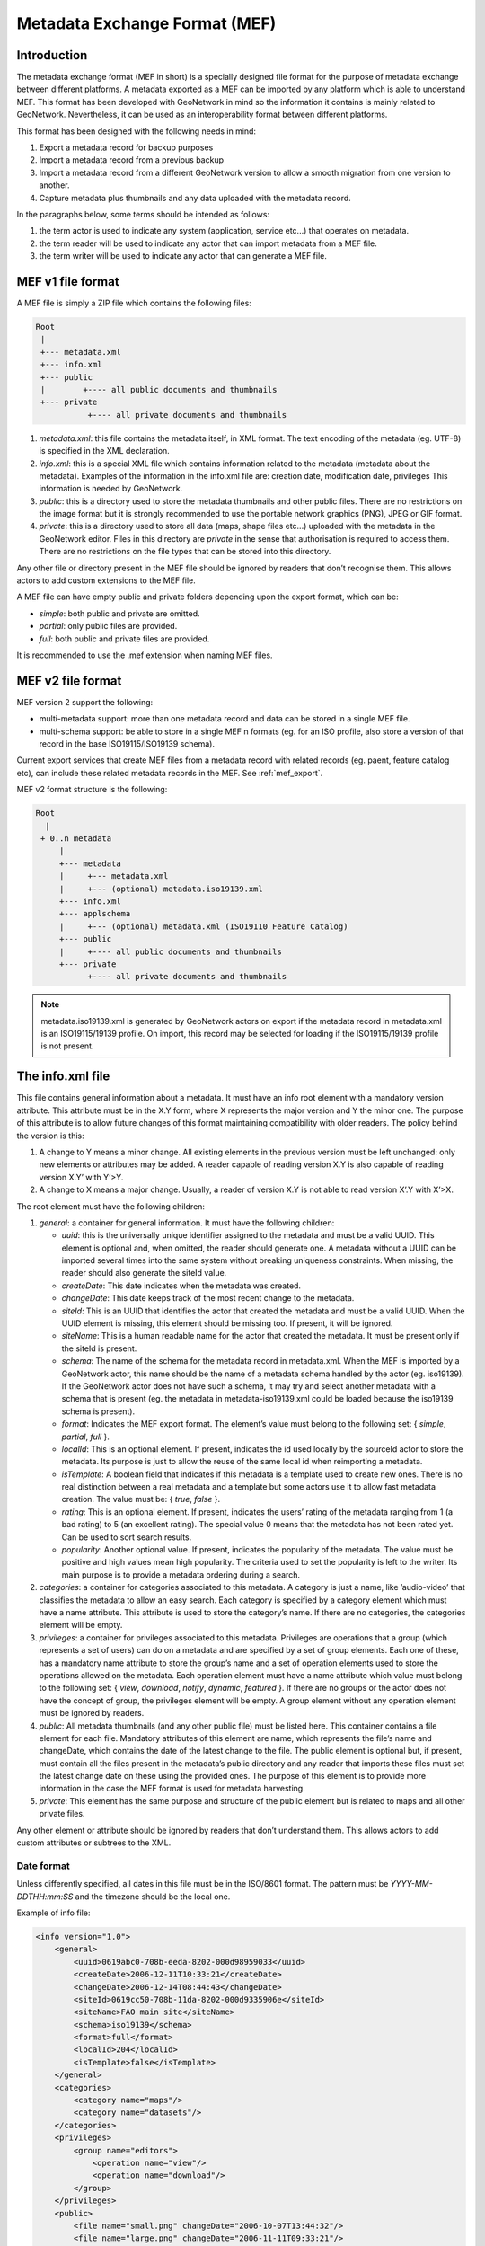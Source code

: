 .. _mef_format:

Metadata Exchange Format (MEF)
##############################

Introduction
------------

The metadata exchange format (MEF in short) is a specially designed file format
for the purpose of metadata exchange between different platforms. A metadata
exported as a MEF can be imported by any platform which is able to
understand MEF. This format has been developed with GeoNetwork in mind so the
information it contains is mainly related to GeoNetwork. Nevertheless, it can be
used as an interoperability format between different platforms.

This format has been designed with the following needs in mind:

#.  Export a metadata record for backup purposes

#.  Import a metadata record from a previous backup

#.  Import a metadata record from a different GeoNetwork version to allow a
    smooth migration from one version to another.

#.  Capture metadata plus thumbnails and any data uploaded with the metadata record.

In the paragraphs below, some terms should be intended as follows:

#.  the term actor is used to indicate any system (application, service
    etc...) that operates on metadata.

#.  the term reader will be used to indicate any actor that can import
    metadata from a MEF file.

#.  the term writer will be used to indicate any actor that can generate a MEF
    file.

MEF v1 file format
------------------

A MEF file is simply a ZIP file which contains the following files:

.. code-block:: text

    Root
     |
     +--- metadata.xml
     +--- info.xml
     +--- public
     |        +---- all public documents and thumbnails
     +--- private
               +---- all private documents and thumbnails



#.  *metadata.xml*: this file contains the metadata itself, in XML format. The
    text encoding of the metadata (eg. UTF-8) is specified in the XML
    declaration.

#.  *info.xml*: this is a special XML file which contains information related
    to the metadata (metadata about the metadata). Examples of the information
    in the info.xml file are: creation date, modification date, privileges
    This information is needed by GeoNetwork.

#.  *public*: this is a directory used to store the metadata thumbnails and
    other public files. There are no restrictions on the image format but it
    is strongly recommended to use the portable network graphics (PNG), JPEG
    or GIF format.

#.  *private*: this is a directory used to store all data (maps, shape files
    etc...) uploaded with the metadata in the GeoNetwork editor. Files in this
    directory are *private* in the sense that authorisation is
    required to access them. There are no restrictions on the file types that
    can be stored into this directory.


Any other file or directory present in the MEF file should be ignored by readers
that don’t recognise them. This allows actors to add custom extensions to the MEF
file.

A MEF file can have empty public and private folders depending upon the export format, which can be:

-   *simple*: both public and private are omitted.

-   *partial*: only public files are provided.

-   *full*: both public and private files are provided.

It is recommended to use the .mef extension when naming MEF files.

MEF v2 file format
------------------

MEF version 2 support the following:

- multi-metadata support: more than one metadata record and data can be stored in a single MEF file.
- multi-schema support: be able to store in a single MEF n formats (eg. for an ISO profile, also store a version of that record in the base ISO19115/ISO19139 schema).

Current export services that create MEF files from a metadata record with related records (eg. paent, feature catalog etc), can include these related metadata records in the MEF. See :ref:`mef_export`.

MEF v2 format structure is the following:

.. code-block:: text

    Root
      |
     + 0..n metadata
         |
         +--- metadata
         |     +--- metadata.xml
         |     +--- (optional) metadata.iso19139.xml
         +--- info.xml
         +--- applschema
         |     +--- (optional) metadata.xml (ISO19110 Feature Catalog)
         +--- public
         |     +---- all public documents and thumbnails
         +--- private
               +---- all private documents and thumbnails

.. note:: metadata.iso19139.xml is generated by GeoNetwork actors on export if the metadata record in metadata.xml is an ISO19115/19139 profile. On import, this record may be selected for loading if the ISO19115/19139 profile is not present.

The info.xml file
-----------------

This file contains general information about a metadata. It must have an info root
element with a mandatory version attribute. This attribute must be in the X.Y form,
where X represents the major version and Y the minor one. The purpose of this
attribute is to allow future changes of this format maintaining compatibility with
older readers. The policy behind the version is this:

#.  A change to Y means a minor change. All existing elements in the previous
    version must be left unchanged: only new elements or attributes may be
    added. A reader capable of reading version X.Y is also capable of reading
    version X.Y’ with Y’>Y.

#.  A change to X means a major change. Usually, a reader of version X.Y is
    not able to read version X’.Y with X’>X.

The root element must have the following children:

#.  *general*: a container for general information. It must have the following children:

    -   *uuid*: this is the universally unique identifier assigned to the
        metadata and must be a valid UUID. This element is optional and,
        when omitted, the reader should generate one. A metadata without a
        UUID can be imported several times into the same system without
        breaking uniqueness constraints. When missing, the reader should
        also generate the siteId value.
    -   *createDate*: This date indicates when the metadata was created.
    -   *changeDate*: This date keeps track of the most recent change to
        the metadata.
    -   *siteId*: This is an UUID that identifies the actor that created
        the metadata and must be a valid UUID. When the UUID element is
        missing, this element should be missing too. If present, it will be
        ignored.
    -   *siteName*: This is a human readable name for the actor that
        created the metadata. It must be present only if the siteId is
        present.
    -   *schema*: The name of the schema for the metadata record in metadata.xml.
        When the MEF is imported by a GeoNetwork actor, this name should be the
        name of a metadata schema handled by the actor (eg. iso19139). If the
        GeoNetwork actor does not have such a schema, it may try and select
        another metadata with a schema that is present (eg. the metadata in
        metadata-iso19139.xml could be loaded because the iso19139 schema is
        present).
    -   *format*: Indicates the MEF export format. The element’s value must
        belong to the following set: { *simple*, *partial*, *full* }.
    -   *localId*: This is an optional element. If present, indicates the
        id used locally by the sourceId actor to store the metadata. Its
        purpose is just to allow the reuse of the same local id when
        reimporting a metadata.
    -   *isTemplate*: A boolean field that indicates if this metadata is a
        template used to create new ones. There is no real distinction
        between a real metadata and a template but some actors use it to
        allow fast metadata creation. The value must be: {
        *true*, *false* }.
    -   *rating*: This is an optional element. If present, indicates the
        users’ rating of the metadata ranging from 1 (a bad rating) to 5 (an
        excellent rating). The special value 0 means that the metadata has
        not been rated yet. Can be used to sort search results.
    -   *popularity*: Another optional value. If present, indicates the
        popularity of the metadata. The value must be positive and high
        values mean high popularity. The criteria used to set the popularity
        is left to the writer. Its main purpose is to provide a metadata
        ordering during a search.

#.  *categories*: a container for categories associated to this metadata. A
    category is just a name, like ’audio-video’ that classifies the metadata to
    allow an easy search. Each category is specified by a category element which
    must have a name attribute. This attribute is used to store the category’s
    name. If there are no categories, the categories element will be empty.

#.  *privileges*: a container for privileges associated to this metadata.
    Privileges are operations that a group (which represents a set of users) can
    do on a metadata and are specified by a set of group elements. Each one of
    these, has a mandatory name attribute to store the group’s name and a set of
    operation elements used to store the operations allowed on the metadata.
    Each operation element must have a name attribute which value must belong to
    the following set: { *view*, *download*, *notify*, *dynamic*, *featured* }.
    If there are no groups or the actor does not have the concept of group, the
    privileges element will be empty. A group element without any operation
    element must be ignored by readers.

#.  *public*: All metadata thumbnails (and any other public file) must be
    listed here. This container contains a file element for each file. Mandatory
    attributes of this element are name, which represents the file’s name and
    changeDate, which contains the date of the latest change to the file. The
    public element is optional but, if present, must contain all the files
    present in the metadata’s public directory and any reader that imports these
    files must set the latest change date on these using the provided ones. The
    purpose of this element is to provide more information in the case the MEF
    format is used for metadata harvesting.

#.  *private*: This element has the same purpose and structure of the public
    element but is related to maps and all other private files.

Any other element or attribute should be ignored by readers that don’t understand
them. This allows actors to add custom attributes or subtrees to the XML.

.. _info_xml:

Date format
```````````

Unless differently specified, all dates in this file must be in the ISO/8601
format. The pattern must be `YYYY-MM-DDTHH:mm:SS` and the timezone should be the
local one.

Example of info file:

.. code-block:: xml

    <info version="1.0">
        <general>
            <uuid>0619abc0-708b-eeda-8202-000d98959033</uuid>
            <createDate>2006-12-11T10:33:21</createDate>
            <changeDate>2006-12-14T08:44:43</changeDate>
            <siteId>0619cc50-708b-11da-8202-000d9335906e</siteId>
            <siteName>FAO main site</siteName>
            <schema>iso19139</schema>
            <format>full</format>
            <localId>204</localId>
            <isTemplate>false</isTemplate>
        </general>
        <categories>
            <category name="maps"/>
            <category name="datasets"/>
        </categories>
        <privileges>
            <group name="editors">
                <operation name="view"/>
                <operation name="download"/>
            </group>
        </privileges>
        <public>
            <file name="small.png" changeDate="2006-10-07T13:44:32"/>
            <file name="large.png" changeDate="2006-11-11T09:33:21"/>
        </public>
        <private>
            <file name="map.zip" changeDate="2006-11-12T13:23:01"/>
        </private>
    </info>
